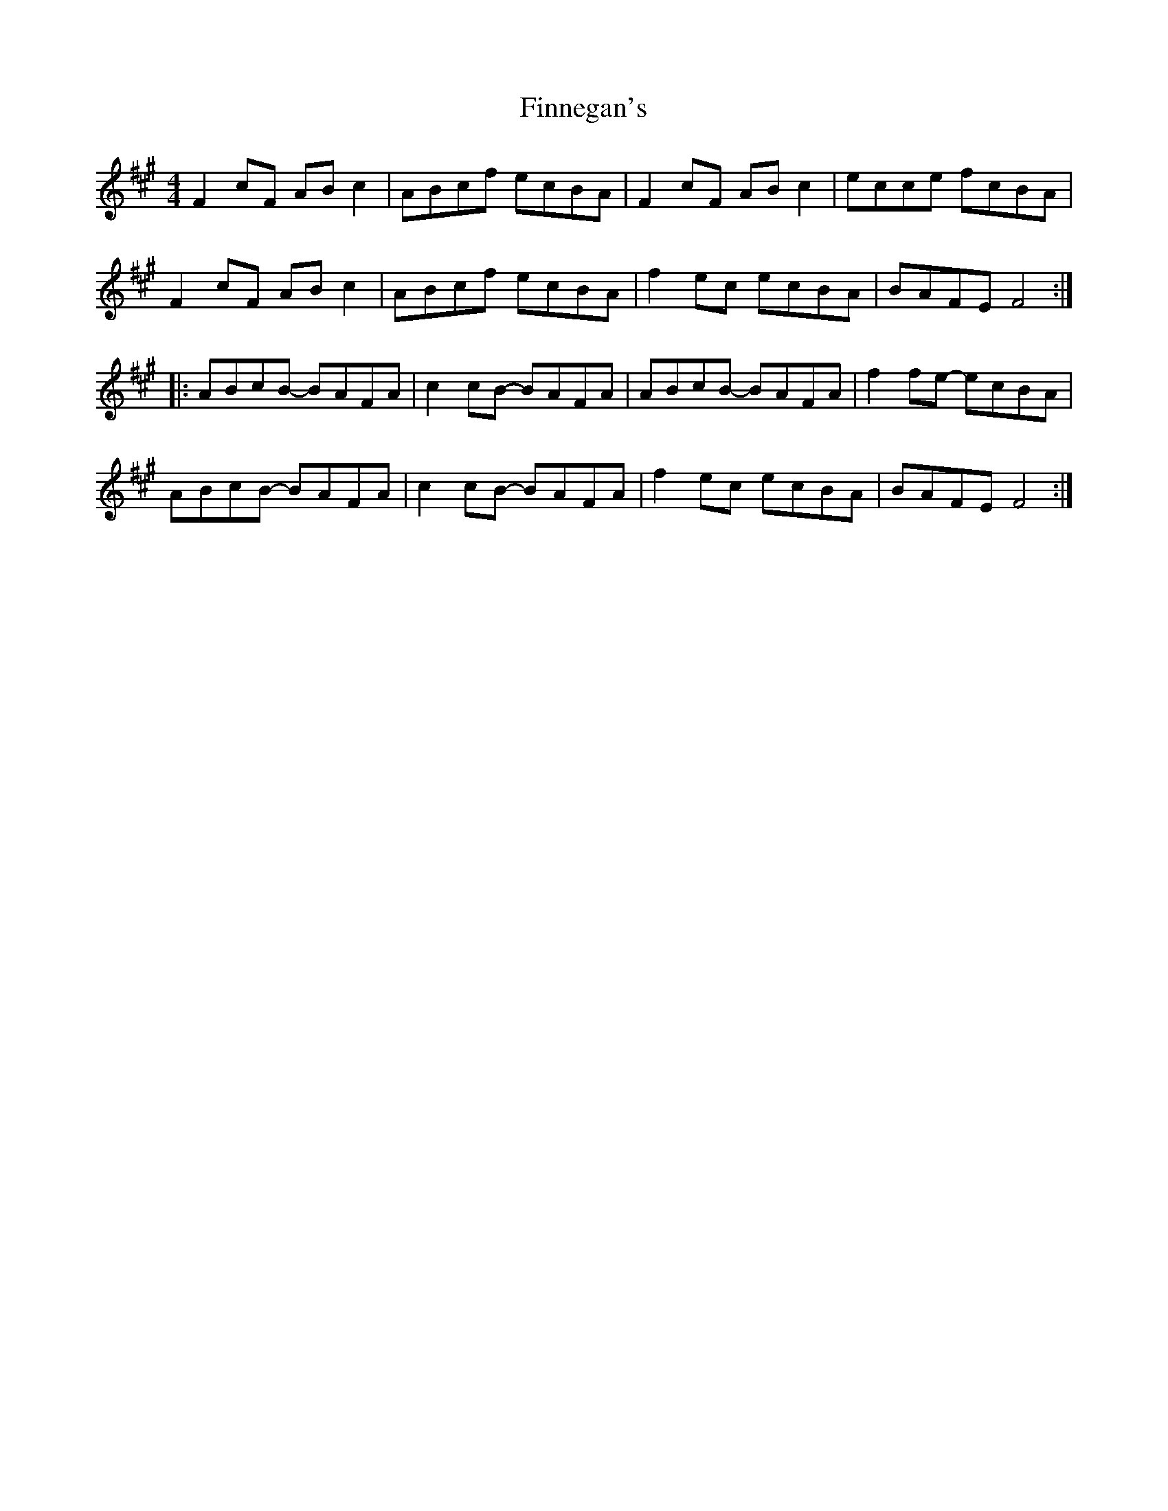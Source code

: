 X: 13059
T: Finnegan's
R: reel
M: 4/4
K: Amajor
F2cF ABc2|ABcf ecBA|F2cF ABc2|ecce fcBA|
F2cF ABc2|ABcf ecBA|f2ec ecBA|BAFE F4:|
|:ABcB- BAFA|c2cB- BAFA|ABcB- BAFA|f2fe- ecBA|
ABcB- BAFA|c2cB- BAFA|f2ec ecBA|BAFE F4:|

